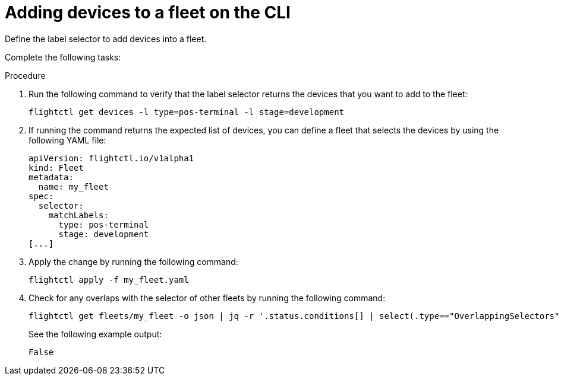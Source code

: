 [id="edge-manager-add-devices-cli"]

= Adding devices to a fleet on the CLI

Define the label selector to add devices into a fleet.

Complete the following tasks:

.Procedure 

. Run the following command to verify that the label selector returns the devices that you want to add to the fleet:

+
[source,bash]
----
flightctl get devices -l type=pos-terminal -l stage=development
----

. If running the command returns the expected list of devices, you can define a fleet that selects the devices by using the following YAML file:

+
[source,yaml]
----
apiVersion: flightctl.io/v1alpha1
kind: Fleet
metadata:
  name: my_fleet
spec:
  selector:
    matchLabels:
      type: pos-terminal
      stage: development
[...]
----

. Apply the change by running the following command:

+
[source,bash]
----
flightctl apply -f my_fleet.yaml
----

. Check for any overlaps with the selector of other fleets by running the following command:

+
[source,bash]
----
flightctl get fleets/my_fleet -o json | jq -r '.status.conditions[] | select(.type=="OverlappingSelectors").status'
----

+
See the following example output:

+
[source,bash]
----
False
----
